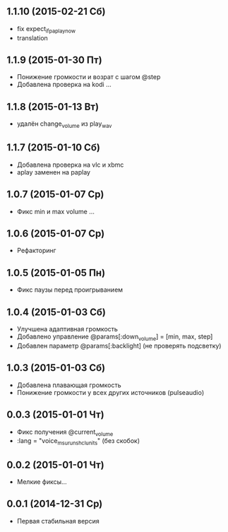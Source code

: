 ** 1.1.10 (2015-02-21 Сб)
- fix expect_if_paplay_now
- translation
** 1.1.9 (2015-01-30 Пт)
- Понижение громкости и возрат с шагом @step
- Добавлена проверка на kodi ...
** 1.1.8 (2015-01-13 Вт)
- удалён change_volume из play_wav
** 1.1.7 (2015-01-10 Сб)
- Добавлена проверка на vlc и xbmc
- aplay заменен на paplay
** 1.0.7 (2015-01-07 Ср)
- Фикс min и max volume ...
** 1.0.6 (2015-01-07 Ср)
- Рефакторинг
** 1.0.5 (2015-01-05 Пн)
- Фикс паузы перед проигрыванием
** 1.0.4 (2015-01-03 Сб)
- Улучшена адаптивная громкость
- Добавлено управление @params[:down_volume] = [min, max, step]
- Добавлен параметр @params[:backlight] (не проверять подсветку)
** 1.0.3 (2015-01-03 Сб)
- Добавлена плавающая громкость
- Понижение громкости у всех других источников (pulseaudio)
** 0.0.3 (2015-01-01 Чт)
- Фикс получения @current_volume
- :lang = "voice_msu_ru_nsh_clunits" (без скобок)
** 0.0.2 (2015-01-01 Чт)
- Мелкие фиксы...
** 0.0.1 (2014-12-31 Ср)
- Первая стабильная версия
